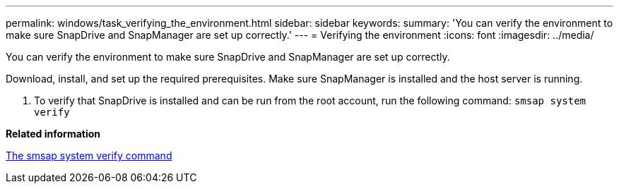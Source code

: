 ---
permalink: windows/task_verifying_the_environment.html
sidebar: sidebar
keywords: 
summary: 'You can verify the environment to make sure SnapDrive and SnapManager are set up correctly.'
---
= Verifying the environment
:icons: font
:imagesdir: ../media/

[.lead]
You can verify the environment to make sure SnapDrive and SnapManager are set up correctly.

Download, install, and set up the required prerequisites. Make sure SnapManager is installed and the host server is running.

. To verify that SnapDrive is installed and can be run from the root account, run the following command: `smsap system verify`

*Related information*

xref:reference_the_smosmsapsystem_verify_command.adoc[The smsap system verify command]
